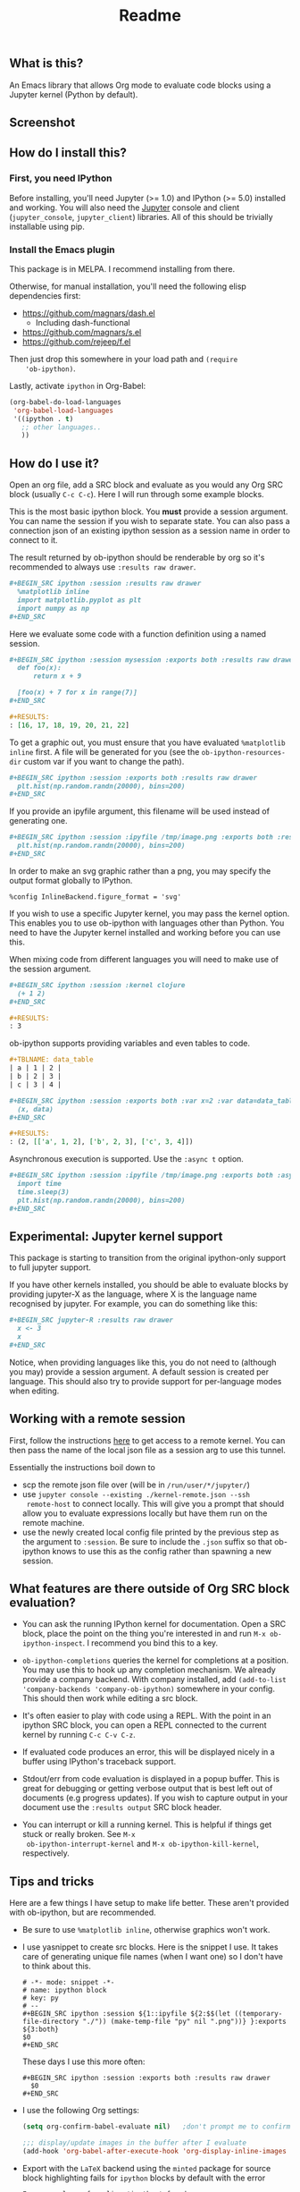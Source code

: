 #+TITLE: Readme

** What is this?

   An Emacs library that allows Org mode to evaluate code blocks using
   a Jupyter kernel (Python by default).

** Screenshot

   [[./screenshot.jpg]]

** How do I install this?

*** First, you need IPython

    Before installing, you'll need Jupyter (>= 1.0) and IPython (>=
    5.0) installed and working. You will also need the [[http://jupyter.readthedocs.org/en/latest/install.html][Jupyter]] console
    and client (~jupyter_console~, ~jupyter_client~) libraries. All of
    this should be trivially installable using pip.

*** Install the Emacs plugin

    This package is in MELPA. I recommend installing from there.

    Otherwise, for manual installation, you'll need the following
    elisp dependencies first:

    * https://github.com/magnars/dash.el
        * Including dash-functional
    * https://github.com/magnars/s.el
    * https://github.com/rejeep/f.el

    Then just drop this somewhere in your load path and ~(require
    'ob-ipython)~.

    Lastly, activate ~ipython~ in Org-Babel:

    #+BEGIN_SRC emacs-lisp
      (org-babel-do-load-languages
       'org-babel-load-languages
       '((ipython . t)
         ;; other languages..
         ))
    #+END_SRC

** How do I use it?

   Open an org file, add a SRC block and evaluate as you would any Org
   SRC block (usually =C-c C-c=). Here I will run through some example
   blocks.

   This is the most basic ipython block. You *must* provide a session
   argument. You can name the session if you wish to separate state.
   You can also pass a connection json of an existing ipython session
   as a session name in order to connect to it.

   The result returned by ob-ipython should be renderable by org so
   it's recommended to always use ~:results raw drawer~.

   #+BEGIN_SRC org
     ,#+BEGIN_SRC ipython :session :results raw drawer
       %matplotlib inline
       import matplotlib.pyplot as plt
       import numpy as np
     ,#+END_SRC
   #+END_SRC

   Here we evaluate some code with a function definition using a named
   session.

   #+BEGIN_SRC org
     ,#+BEGIN_SRC ipython :session mysession :exports both :results raw drawer
       def foo(x):
           return x + 9

       [foo(x) + 7 for x in range(7)]
     ,#+END_SRC

     ,#+RESULTS:
     : [16, 17, 18, 19, 20, 21, 22]
   #+END_SRC

   To get a graphic out, you must ensure that you have evaluated
   ~%matplotlib inline~ first. A file will be generated for you (see
   the ~ob-ipython-resources-dir~ custom var if you want to change the
   path).

   #+BEGIN_SRC org
     ,#+BEGIN_SRC ipython :session :exports both :results raw drawer
       plt.hist(np.random.randn(20000), bins=200)
     ,#+END_SRC
   #+END_SRC

   If you provide an ipyfile argument, this filename will be used
   instead of generating one.

   #+BEGIN_SRC org
     ,#+BEGIN_SRC ipython :session :ipyfile /tmp/image.png :exports both :results raw drawer
       plt.hist(np.random.randn(20000), bins=200)
     ,#+END_SRC
   #+END_SRC

   In order to make an svg graphic rather than a png, you may specify
   the output format globally to IPython.

   #+BEGIN_EXAMPLE
     %config InlineBackend.figure_format = 'svg'
   #+END_EXAMPLE

   If you wish to use a specific Jupyter kernel, you may pass the
   kernel option. This enables you to use ob-ipython with languages
   other than Python. You need to have the Jupyter kernel installed
   and working before you can use this.

   When mixing code from different languages you will need to make use
   of the session argument.

   #+BEGIN_SRC org
     ,#+BEGIN_SRC ipython :session :kernel clojure
       (+ 1 2)
     ,#+END_SRC

     ,#+RESULTS:
     : 3
   #+END_SRC

   ob-ipython supports providing variables and even tables to code.

   #+BEGIN_SRC org
     ,#+TBLNAME: data_table
     | a | 1 | 2 |
     | b | 2 | 3 |
     | c | 3 | 4 |

     ,#+BEGIN_SRC ipython :session :exports both :var x=2 :var data=data_table
       (x, data)
     ,#+END_SRC

     ,#+RESULTS:
     : (2, [['a', 1, 2], ['b', 2, 3], ['c', 3, 4]])
   #+END_SRC

   Asynchronous execution is supported. Use the ~:async t~ option.

   #+BEGIN_SRC org
     ,#+BEGIN_SRC ipython :session :ipyfile /tmp/image.png :exports both :async t :results raw drawer
       import time
       time.sleep(3)
       plt.hist(np.random.randn(20000), bins=200)
     ,#+END_SRC
   #+END_SRC

** Experimental: Jupyter kernel support

   This package is starting to transition from the original
   ipython-only support to full jupyter support.

   If you have other kernels installed, you should be able to evaluate
   blocks by providing jupyter-X as the language, where X is the
   language name recognised by jupyter. For example, you can do
   something like this:

   #+BEGIN_SRC org
     ,#+BEGIN_SRC jupyter-R :results raw drawer
       x <- 3
       x
     ,#+END_SRC
   #+END_SRC

   Notice, when providing languages like this, you do not need to
   (although you may) provide a session argument. A default session is
   created per language. This should also try to provide support for
   per-language modes when editing.

** Working with a remote session

First, follow the instructions [[https://github.com/ipython/ipython/wiki/Cookbook:-Connecting-to-a-remote-kernel-via-ssh][here]] to get access to a remote kernel.
You can then pass the name of the local json file as a session arg to
use this tunnel.

Essentially the instructions boil down to

- scp the remote json file over (will be in =/run/user/*/jupyter/=)
- use =jupyter console --existing ./kernel-remote.json --ssh
  remote-host= to connect locally. This will give you a prompt that
  should allow you to evaluate expressions locally but have them run
  on the remote machine.
- use the newly created local config file printed by the previous step
  as the argument to =:session=. Be sure to include the =.json= suffix
  so that ob-ipython knows to use this as the config rather than
  spawning a new session.

** What features are there outside of Org SRC block evaluation?

   * You can ask the running IPython kernel for documentation. Open a
     SRC block, place the point on the thing you're interested in and
     run =M-x ob-ipython-inspect=. I recommend you bind this to a key.

   * ~ob-ipython-completions~ queries the kernel for completions at a
     position. You may use this to hook up any completion mechanism.
     We already provide a company backend. With company installed, add
     ~(add-to-list 'company-backends 'company-ob-ipython)~ somewhere
     in your config. This should then work while editing a src block.

   * It's often easier to play with code using a REPL. With the point
     in an ipython SRC block, you can open a REPL connected to the
     current kernel by running =C-c C-v C-z=.

   * If evaluated code produces an error, this will be displayed
     nicely in a buffer using IPython's traceback support.

   * Stdout/err from code evaluation is displayed in a popup buffer.
     This is great for debugging or getting verbose output that is
     best left out of documents (e.g progress updates). If you wish to
     capture output in your document use the =:results output= SRC
     block header.

   * You can interrupt or kill a running kernel. This is helpful if
     things get stuck or really broken. See =M-x
     ob-ipython-interrupt-kernel= and =M-x ob-ipython-kill-kernel=,
     respectively.

** Tips and tricks

   Here are a few things I have setup to make life better. These
   aren't provided with ob-ipython, but are recommended.

   * Be sure to use ~%matplotlib inline~, otherwise graphics won't work.

   * I use yasnippet to create src blocks. Here is the snippet I use.
     It takes care of generating unique file names (when I want one)
     so I don't have to think about this.

     #+BEGIN_SRC snippet
       # -*- mode: snippet -*-
       # name: ipython block
       # key: py
       # --
       ,#+BEGIN_SRC ipython :session ${1::ipyfile ${2:$$(let ((temporary-file-directory "./")) (make-temp-file "py" nil ".png"))} }:exports ${3:both}
       $0
       ,#+END_SRC
     #+END_SRC

     These days I use this more often:

     #+BEGIN_SRC snippet
       ,#+BEGIN_SRC ipython :session :exports both :results raw drawer
         $0
       ,#+END_SRC
     #+END_SRC

   * I use the following Org settings:

     #+BEGIN_SRC emacs-lisp
       (setq org-confirm-babel-evaluate nil)   ;don't prompt me to confirm everytime I want to evaluate a block

       ;;; display/update images in the buffer after I evaluate
       (add-hook 'org-babel-after-execute-hook 'org-display-inline-images 'append)
     #+END_SRC

   * Export with the =LaTeX= backend using the =minted= package for
     source block highlighting fails for =ipython= blocks by default
     with the error
     : Error: no lexer for alias 'ipython' found

     To use the =python= lexer for =ipython= blocks, add this setting:
     #+BEGIN_SRC emacs-lisp
       (add-to-list 'org-latex-minted-langs '(ipython "python"))
     #+END_SRC

   # * Install pandoc and anything ipython renders as html will be
   #   converted to org. This is mostly useful for getting nice tables
   #   automatically.

   * ob-ipython will display anything back from ipython with the mime
     type 'text/org' verbatim. This allows you and others to create
     [[https://www.safaribooksonline.com/blog/2014/02/11/altering-display-existing-classes-ipython/][formatters]] that output raw org. For example, drop this in your
     ipython startup file to have arrays and dataframes rendered as
     org tables:

     #+BEGIN_SRC python
       import IPython
       from tabulate import tabulate

       class OrgFormatter(IPython.core.formatters.BaseFormatter):
           def __call__(self, obj):
               try:
                   return tabulate(obj, headers='keys',
                                   tablefmt='orgtbl', showindex='always')
               except:
                   return None

       ip = get_ipython()
       ip.display_formatter.formatters['text/org'] = OrgFormatter()
     #+END_SRC

** Help, it doesn't work

   First thing to do is check that you have all of the required
   dependencies. Several common problems have been resolved in the
   project's issues, so take a look there to see if your problem has a
   quick fix. Otherwise feel free to cut an issue - I'll do my best to
   help.

*** When I start Emacs or initialize =ob-ipython=, I get =json-readtable-error=

   If you get this error, there's most likely a problem with Emacs talking to =jupyter= or
   =ipython=. Try running ~M-! jupyter --version~ and see what you get. If you get a message indicating
   that it didn't recognize =jupyter=, then try making sure you've configured your PATH correctly with
   something like [[https://github.com/purcell/exec-path-from-shell][exec-path-from-shell]].

   If this doesn't work, get exactly what is going wrong by invoking ~M-x debug-on-entry RET
   json-read~ followed by triggering the bug. This should help narrow down what exactly is going
   wrong. Check your virtualenv and make sure that the ~M-! jupyter --version~ command from earlier
   isn't returning garbled text.
** Alternatives
*** Why not use IPython notebook?

    I tried using the IPython notebook but quickly became frustrated
    with trying to write code in a web browser. This provides another
    option for creating documents containing executable Python code,
    but in Emacs - with everything that entails.

*** Why not use [[https://millejoh.github.io/emacs-ipython-notebook/][EIN]]?

    EIN is really great. It kept me happy for quite a while but I
    started to feel constrained by the cell format of IPython
    notebooks. What I really wanted was to embed code in Org
    documents. It's hard to compete with Org mode! A few key points in
    favour of Org:

    * In my opinion, Org's markup is better than Markdown.
    * Org's organisational, editing and navigation facilities are much
      better than EIN.
    * Org's tables...
    * Org can export to multiple formats.
    * I like how Org opens a new buffer when editing code so that you
      can use a Python major mode rather than trying to handle
      multiple major modes in one.

    I also found myself hitting bugs in EIN where evaluation and doc
    lookup would just stop working. I regularly had to kill and reopen
    buffers or restart the IPython kernel and this was getting
    frustrating.

*** How does this compare to regular Org Python integration (ob-python)?

    I think this is more robust. The executed code is sent to a
    running IPython kernel which has an architecture designed for this
    purpose. The way ob-python works feels like a bit of a hack. I ran
    in to race conditions using ob-python where the Org buffer would
    update its results before the Python REPL had finished evaluating
    the code block. This is what eventually drove me to write this.

    It's easier to get plots and images out of this. I also provide
    several features I missed when using plain ob-python, such as
    looking up documentation and getting IPython-style tracebacks when
    things go wrong.

    You can also use IPython-specific features such as ~%timeit~.
